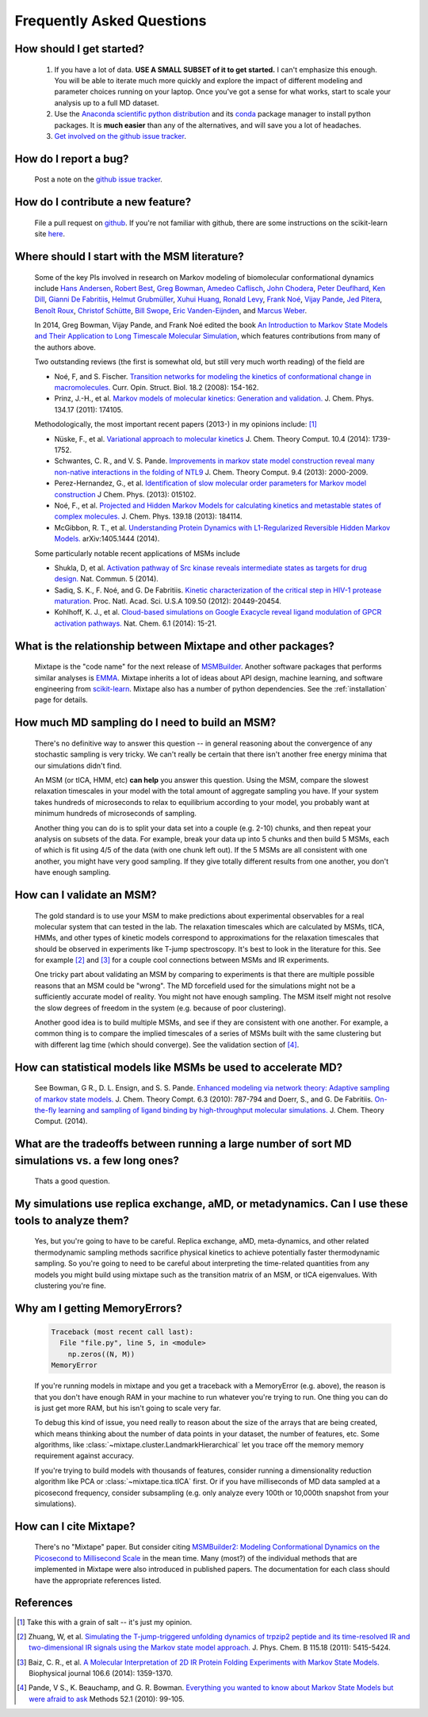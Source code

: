 .. _faq:

Frequently Asked Questions
==========================


How should I get started?
-------------------------

    #. If you have a lot of data. **USE A SMALL SUBSET of it to get started.**
       I can't emphasize this enough. You will be able to iterate much more
       quickly and explore the impact of different modeling and parameter
       choices running on your laptop. Once you've got a sense for what works,
       start to scale your analysis up to a full MD dataset.
    #. Use the `Anaconda scientific python distribution
       <https://store.continuum.io/cshop/anaconda/>`_ and its `conda
       <http://conda.pydata.org/docs/>`_ package manager to install python
       packages. It is **much easier** than any of the alternatives, and will
       save you a lot of headaches.
    #. `Get involved on the github issue tracker
       <https://github.com/rmcgibbo/mixtape/issues>`_.


How do I report a bug?
----------------------

    Post a note on the `github issue tracker <https://github.com/rmcgibbo/mixtape/issue>`_.


How do I contribute a new feature?
----------------------------------

    File a pull request on `github <https://github.com/rmcgibbo/mixtape/>`_. If
    you're not familiar with github, there are some instructions on the
    scikit-learn site `here
    <http://scikit-learn.org/stable/developers/index.html#how-to-contribute>`_.


Where should I start with the MSM literature?
---------------------------------------------

    Some of the key PIs involved in research on Markov modeling of biomolecular
    conformational dynamics include
    `Hans Andersen <http://scholar.google.com/scholar?hl=en&q=Hans+C.+Andersen&btnG=&as_sdt=1%2C5&as_sdtp=>`_, 
    `Robert Best <http://www.niddk.nih.gov/about-niddk/staff-directory/intramural/robert-barrington-best/pages/research-summary.aspx>`_,
    `Greg Bowman <http://scholar.google.com/citations?user=zXobc4MAAAAJ&hl=en>`_,
    `Amedeo Caflisch <http://scholar.google.com/citations?user=aq2vRkIAAAAJ&hl=en>`_,
    `John Chodera <http://scholar.google.com/citations?user=nnEg7_8AAAAJ&hl=en>`_,
    `Peter Deuflhard <http://scholar.google.com/citations?user=xsx-ru4AAAAJ&hl=en>`_,
    `Ken Dill <http://scholar.google.com/citations?user=t3u4Y3EAAAAJ&hl=en&oi=ao>`_,
    `Gianni De Fabritiis <http://scholar.google.com/citations?user=-_kX4kMAAAAJ&hl=en&oi=ao>`_,
    `Helmut Grubmüller <http://scholar.google.com/scholar?oi=bibs&hl=en&q=Helmut+Grubmuller>`_,
    `Xuhui Huang <http://scholar.google.com/citations?user=cDpFo0oAAAAJ&hl=en&oi=ao>`_,
    `Ronald Levy <http://scholar.google.com/citations?user=df7O5IkAAAAJ&hl=en>`_,
    `Frank Noé <http://scholar.google.com/citations?user=QGiLc_cAAAAJ&hl=en&oi=ao>`_,
    `Vijay Pande <http://scholar.google.com/citations?user=cWe_xpUAAAAJ&hl=en&oi=ao>`_,
    `Jed Pitera <http://scholar.google.com/scholar?oi=bibs&hl=en&q=Jed+Pitera>`_,
    `Benoît Roux <http://scholar.google.com/citations?user=hoGTGlMAAAAJ&hl=en>`_,
    `Christof Schütte <http://scholar.google.com/scholar?q=Christof+Sch%C3%BCtte&btnG=&hl=en&as_sdt=0%2C5>`_,
    `Bill Swope <http://scholar.google.de/citations?user=pclnAzsAAAAJ&hl=de>`_,
    `Eric Vanden-Eijnden <http://scholar.google.com/citations?user=OZfliS4AAAAJ&hl=en&oi=ao>`_, and
    `Marcus Weber <http://scholar.google.de/citations?user=gBwM5-gAAAAJ>`_.

    In 2014, Greg Bowman, Vijay Pande, and Frank Noé edited the book
    `An Introduction to Markov State Models and Their Application to Long Timescale
    Molecular Simulation <dx.doi.org/10.1007/978-94-007-7606-7>`_,
    which features contributions from many of the authors above.

    Two outstanding reviews (the first is somewhat old, but still very much worth
    reading) of the field are

    - Noé, F, and S. Fischer. `Transition networks for modeling the 
      kinetics of conformational change in macromolecules.
      <http://dx.doi.org/10.1016/j.sbi.2008.01.008>`_
      Curr. Opin. Struct. Biol. 18.2 (2008): 154-162.
    - Prinz, J.-H., et al. `Markov models of molecular kinetics:
      Generation and validation. <http://dx.doi.org/10.1063/1.3565032>`_
      J. Chem. Phys. 134.17 (2011): 174105.

    Methodologically, the most important recent papers (2013-) in my opinions
    include: [#f1]_

    - Nüske, F., et al. `Variational approach to molecular kinetics
      <dx.doi.org/10.1021/ct4009156>`_ J. Chem. Theory Comput. 10.4 (2014): 1739-1752.
    - Schwantes, C. R., and V. S. Pande. `Improvements in markov state
      model construction reveal many non-native interactions in the folding of
      NTL9 <http://dx.doi.org/10.1021/ct300878a>`_ J. Chem. Theory Comput. 9.4 (2013):
      2000-2009.
    - Perez-Hernandez, G., et al. `Identification of slow molecular order
      parameters for Markov model construction <http://dx.doi.org/10.1063/1.4811489>`_
      J Chem. Phys. (2013): 015102.
    - Noé, F., et al. `Projected and Hidden Markov Models for calculating
      kinetics and metastable states of complex molecules.
      <http://dx.doi.org/10.1063/1.4828816>`_ J. Chem. Phys. 139.18 (2013): 184114.
    - McGibbon, R. T., et al. `Understanding Protein Dynamics with L1-Regularized
      Reversible Hidden Markov Models. <http://arxiv.org/abs/1405.1444>`_
      arXiv:1405.1444 (2014).
  
    Some particularly notable recent applications of MSMs include

    - Shukla, D, et al. `Activation pathway of Src kinase reveals intermediate
      states as targets for drug design. <http://dx.doi.org/10.1038/ncomms4397>`_
      Nat. Commun. 5 (2014).
    - Sadiq, S. K., F. Noé, and G. De Fabritiis. `Kinetic characterization of the
      critical step in HIV-1 protease maturation.
      <http://dx.doi.org/10.1073/pnas.1210983109>`_
      Proc. Natl. Acad. Sci. U.S.A 109.50 (2012): 20449-20454.
    - Kohlhoff, K. J., et al. `Cloud-based simulations on Google Exacycle
      reveal ligand modulation of GPCR activation pathways.
      <http://dx.doi.org/10.1038/nchem.1821>`_ Nat. Chem. 6.1 (2014): 15-21.


What is the relationship between Mixtape and other packages?
------------------------------------------------------------

    Mixtape is the "code name" for the next release of `MSMBuilder
    <http://msmbuilder.org/>`_. Another software packages that performs similar
    analyses is `EMMA <https://simtk.org/home/emma>`_.  Mixtape inherits a lot of
    ideas about API design, machine learning, and software engineering from
    `scikit-learn <http://scikit-learn.org/stable/>`_. Mixtape also has a number 
    of python dependencies. See the :ref:`installation` page for details.


How much MD sampling do I need to build an MSM?
-----------------------------------------------

    There's no definitive way to answer this question -- in general reasoning
    about the convergence of any stochastic sampling is very tricky. We can't
    really be certain that there isn't another free energy minima that our
    simulations didn't find.

    An MSM (or tICA, HMM, etc) **can help** you answer this question. Using the
    MSM, compare the slowest relaxation timescales in your model with the total
    amount of aggregate sampling you have. If your system takes hundreds of
    microseconds to relax to equilibrium according to your model, you probably
    want at minimum hundreds of microseconds of sampling.

    Another thing you can do is to split your data set into a couple (e.g. 2-10)
    chunks, and then repeat your analysis on subsets of the data. For example,
    break your data up into 5 chunks and then build 5 MSMs, each of which is fit
    using 4/5 of the data (with one chunk left out). If the 5 MSMs are all
    consistent with one another, you might have very good sampling. If they
    give totally different results from one another, you don't have enough
    sampling.


How can I validate an MSM?
--------------------------

    The gold standard is to use your MSM to make predictions about experimental
    observables for a real molecular system that can tested in the lab. The
    relaxation timescales which are calculated by MSMs, tICA, HMMs, and other
    types of kinetic models correspond to approximations for the relaxation
    timescales that should be observed in experiments like T-jump spectroscopy.
    It's best to look in the literature for this. See for example [#f2]_ and
    [#f3]_ for a couple cool connections between MSMs and IR experiments.

    One tricky part about validating an MSM by comparing to experiments is that
    there are multiple possible reasons that an MSM could be "wrong". The MD
    forcefield used for the simulations might not be a sufficiently accurate
    model of reality. You might not have enough sampling. The MSM itself might
    not resolve the slow degrees of freedom in the system (e.g. because of poor
    clustering).

    Another good idea is to build multiple MSMs, and see if they are consistent
    with one another. For example, a common thing is to compare the implied
    timescales of a series of MSMs built with the same clustering but with
    different lag time (which should converge). See the validation section
    of [#f4]_.


How can statistical models like MSMs be used to accelerate MD?
--------------------------------------------------------------

    See Bowman, G R., D. L. Ensign, and S. S. Pande. `Enhanced modeling via 
    network theory: Adaptive sampling of markov state models. <http://dx.doi.org/10.1021/ct900620b>`_
    J. Chem. Theory Compt. 6.3 (2010): 787-794 and
    Doerr, S., and G. De Fabritiis. `On-the-fly learning and sampling of ligand
    binding by high-throughput molecular simulations. <http://dx.doi.org/10.1021/ct400919u>`_
    J. Chem. Theory Comput. (2014).


What are the tradeoffs between running a large number of sort MD simulations vs. a few long ones?
-------------------------------------------------------------------------------------------------

    Thats a good question.


My simulations use replica exchange, aMD, or metadynamics. Can I use these tools to analyze them?
-------------------------------------------------------------------------------------------------

    Yes, but you're going to have to be careful. Replica exchange, aMD,
    meta-dynamics, and other related thermodynamic sampling methods sacrifice
    physical kinetics to achieve potentially faster thermodynamic sampling.
    So you're going to need to be careful about interpreting the time-related
    quantities from any models you might build using mixtape such as the
    transition matrix of an MSM, or tICA eigenvalues. With clustering you're
    fine.


Why am I getting MemoryErrors?
------------------------------

    .. code-block:: guess

        Traceback (most recent call last):
          File "file.py", line 5, in <module>
            np.zeros((N, M))
        MemoryError

    If you're running models in mixtape and you get a traceback with a MemoryError
    (e.g. above), the reason is that you don't have enough RAM in your machine to
    run whatever you're trying to run. One thing you can do is just get more RAM,
    but his isn't going to scale very far.

    To debug this kind of issue, you need really to reason about the size of the
    arrays that are being created, which means thinking about the number of data
    points in your dataset, the number of features, etc. Some algorithms, like
    :class:`~mixtape.cluster.LandmarkHierarchical` let you trace off the memory
    memory requirement against accuracy.

    If you're trying to build models with thousands of features, consider running
    a dimensionality reduction algorithm like PCA or :class:`~mixtape.tica.tICA`
    first. Or if you have milliseconds of MD data sampled at a picosecond frequency,
    consider subsampling (e.g. only analyze every 100th or 10,000th snapshot from
    your simulations).


How can I cite Mixtape?
-----------------------

    There's no "Mixtape" paper. But consider citing `MSMBuilder2: Modeling Conformational Dynamics on the Picosecond to Millisecond Scale <http://pubs.acs.org/doi/abs/10.1021/ct200463m>`_
    in the mean time. Many (most?) of the individual methods that are
    implemented in Mixtape were also introduced in published papers. The
    documentation for each class should have the appropriate references listed.


References
----------
.. [#f1] Take this with a grain of salt -- it's just my opinion.
.. [#f2] Zhuang, W, et al. `Simulating the T-jump-triggered unfolding dynamics of trpzip2 peptide and its time-resolved IR and two-dimensional IR signals using the Markov state model approach. <http://pubs.acs.org/doi/abs/10.1021/jp109592b>`_ J. Phys. Chem. B 115.18 (2011): 5415-5424.
.. [#f3] Baiz, C. R., et al. `A Molecular Interpretation of 2D IR Protein Folding Experiments with Markov State Models. <http://dx.doi.org/10.1016/j.bpj.2014.02.008>`_ Biophysical journal 106.6 (2014): 1359-1370.
.. [#f4] Pande, V S., K. Beauchamp, and G. R. Bowman. `Everything you wanted to know about Markov State Models but were afraid to ask <http://dx.doi.org/10.1016/j.ymeth.2010.06.002>`_ Methods 52.1 (2010): 99-105.